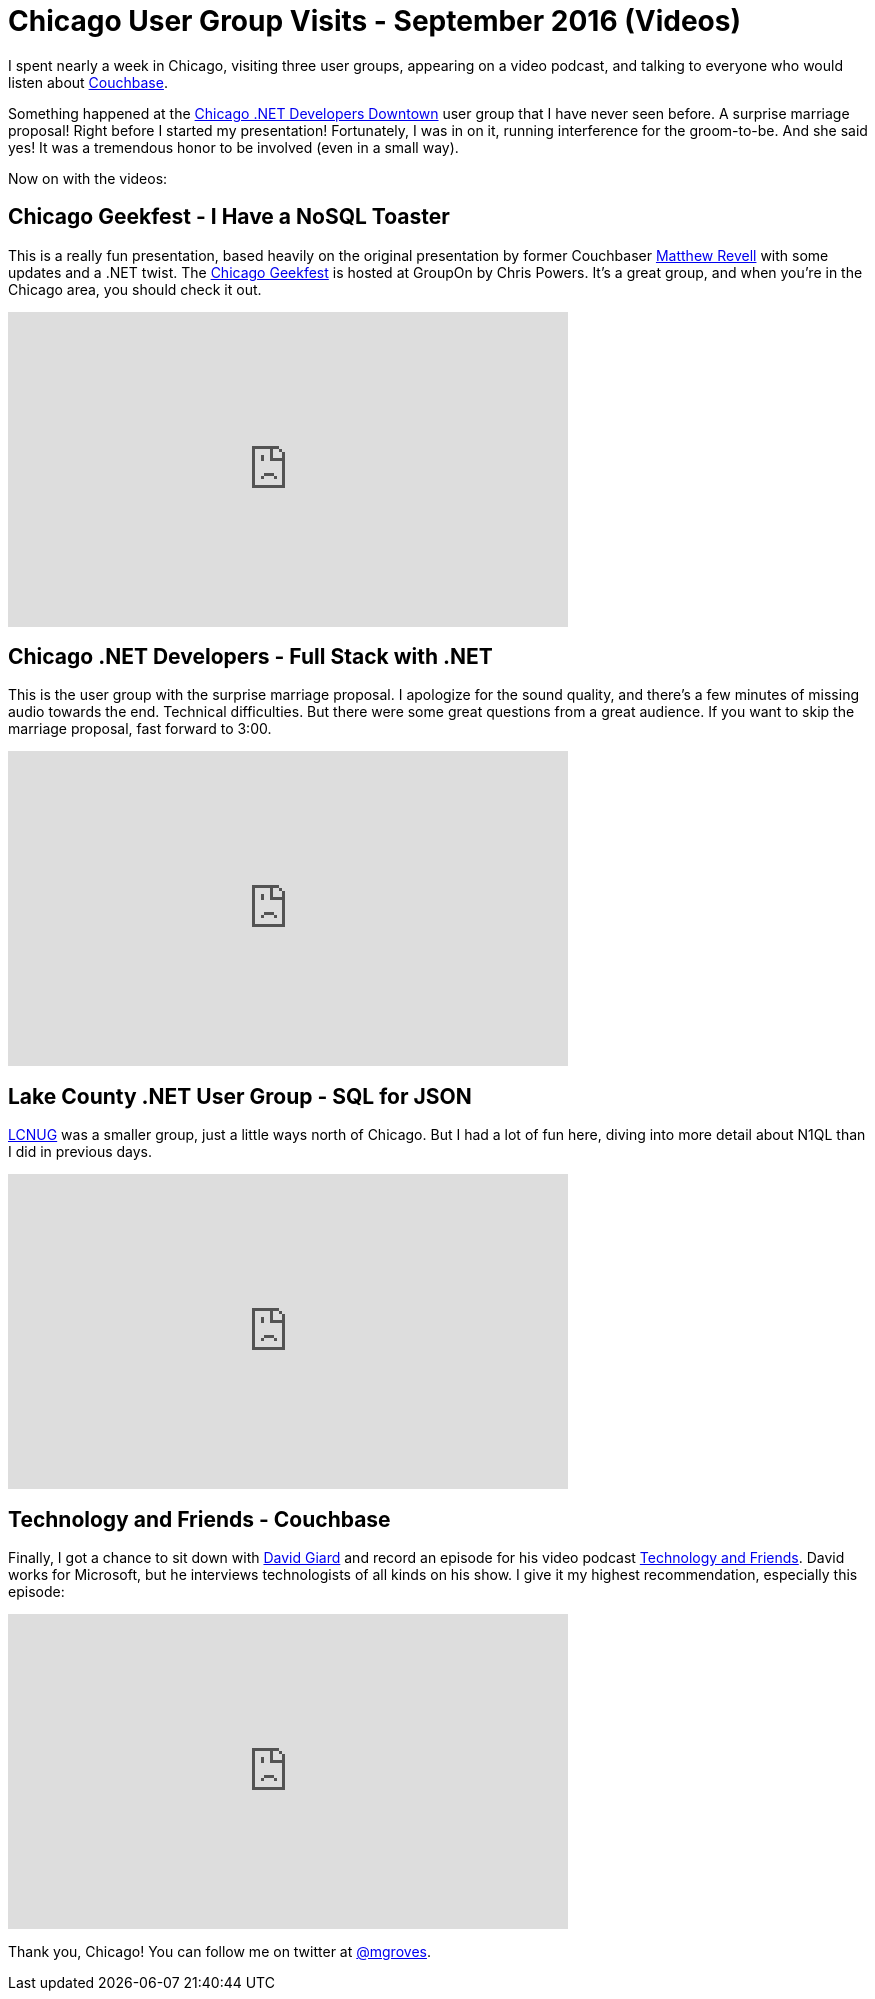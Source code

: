 = Chicago User Group Visits - September 2016 (Videos)

I spent nearly a week in Chicago, visiting three user groups, appearing on a video podcast, and talking to everyone who would listen about link:http://developer.couchbase.com/documentation/server/current/introduction/intro.html?utm_source=blogs&utm_medium=link&utm_campaign=blogs[Couchbase].

Something happened at the link:http://www.meetup.com/chicagodevnet/[Chicago .NET Developers Downtown] user group that I have never seen before. A surprise marriage proposal! Right before I started my presentation! Fortunately, I was in on it, running interference for the groom-to-be. And she said yes! It was a tremendous honor to be involved (even in a small way).

Now on with the videos:

== Chicago Geekfest - I Have a NoSQL Toaster

This is a really fun presentation, based heavily on the original presentation by former Couchbaser link:http://blog.couchbase.com/facet/Author/Matthew+Revell[Matthew Revell] with some updates and a .NET twist. The link:http://www.meetup.com/Geekfest/[Chicago Geekfest] is hosted at GroupOn by Chris Powers. It's a great group, and when you're in the Chicago area, you should check it out.

+++
<iframe width="560" height="315" src="https://www.youtube.com/embed/lMLpXNCuB3U" frameborder="0" allowfullscreen></iframe>
+++

== Chicago .NET Developers - Full Stack with .NET

This is the user group with the surprise marriage proposal. I apologize for the sound quality, and there's a few minutes of missing audio towards the end. Technical difficulties. But there were some great questions from a great audience. If you want to skip the marriage proposal, fast forward to 3:00.

+++
<iframe width="560" height="315" src="https://www.youtube.com/embed/JSqdjiMWEWY" frameborder="0" allowfullscreen></iframe>
+++

== Lake County .NET User Group - SQL for JSON

link:http://www.lcnug.org/[LCNUG] was a smaller group, just a little ways north of Chicago. But I had a lot of fun here, diving into more detail about N1QL than I did in previous days.

+++
<iframe width="560" height="315" src="https://www.youtube.com/embed/jmqyTWoz36w?list=PLZWwU1YVRehKj0E0BxvZ09NWwaH8Ks9U_" frameborder="0" allowfullscreen></iframe>
+++

== Technology and Friends - Couchbase

Finally, I got a chance to sit down with link:http://davidgiard.com/[David Giard] and record an episode for his video podcast link:https://channel9.msdn.com/Blogs/Technology-and-Friends[Technology and Friends]. David works for Microsoft, but he interviews technologists of all kinds on his show. I give it my highest recommendation, especially this episode:

+++
<iframe src="https://channel9.msdn.com/Blogs/Technology-and-Friends/tf449/player" width="560" height="315" allowFullScreen frameBorder="0"></iframe>
+++

Thank you, Chicago! You can follow me on twitter at link:https://twitter.com/mgroves[@mgroves].